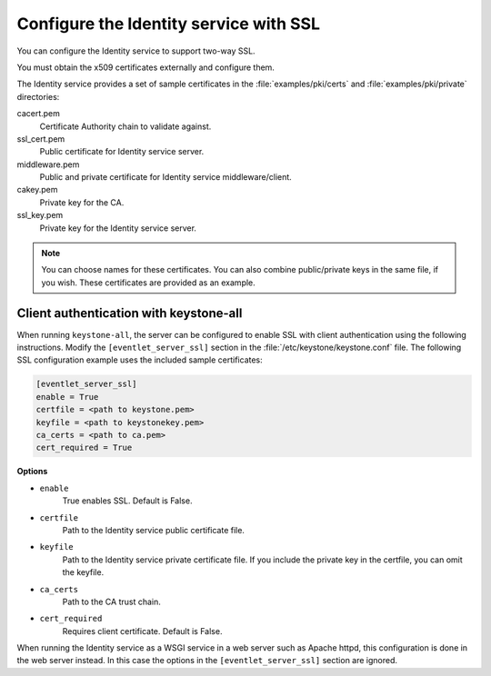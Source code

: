 =======================================
Configure the Identity service with SSL
=======================================

You can configure the Identity service to support two-way SSL.

You must obtain the x509 certificates externally and configure them.

The Identity service provides a set of sample certificates in the
:file:`examples/pki/certs` and :file:`examples/pki/private` directories:

cacert.pem
   Certificate Authority chain to validate against.

ssl\_cert.pem
    Public certificate for Identity service server.

middleware.pem
   Public and private certificate for Identity service
   middleware/client.

cakey.pem
   Private key for the CA.

ssl\_key.pem
   Private key for the Identity service server.

.. note::

   You can choose names for these certificates. You can also combine
   public/private keys in the same file, if you wish. These certificates are
   provided as an example.

Client authentication with keystone-all
~~~~~~~~~~~~~~~~~~~~~~~~~~~~~~~~~~~~~~~

When running ``keystone-all``, the server can be configured to enable SSL
with client authentication using the following instructions. Modify the
``[eventlet_server_ssl]`` section in the :file:`/etc/keystone/keystone.conf`
file. The following SSL configuration example uses the included sample
certificates:

.. code-block:: ini

    [eventlet_server_ssl]
    enable = True
    certfile = <path to keystone.pem>
    keyfile = <path to keystonekey.pem>
    ca_certs = <path to ca.pem>
    cert_required = True

**Options**

- ``enable``
    True enables SSL. Default is False.

- ``certfile``
    Path to the Identity service public certificate file.

- ``keyfile``
    Path to the Identity service private certificate file.
    If you include the private key in the certfile, you can omit the
    keyfile.

-  ``ca_certs``
    Path to the CA trust chain.

-  ``cert_required``
    Requires client certificate. Default is False.

When running the Identity service as a WSGI service in a web server such
as Apache httpd, this configuration is done in the web server instead.
In this case the options in the ``[eventlet_server_ssl]`` section are
ignored.
